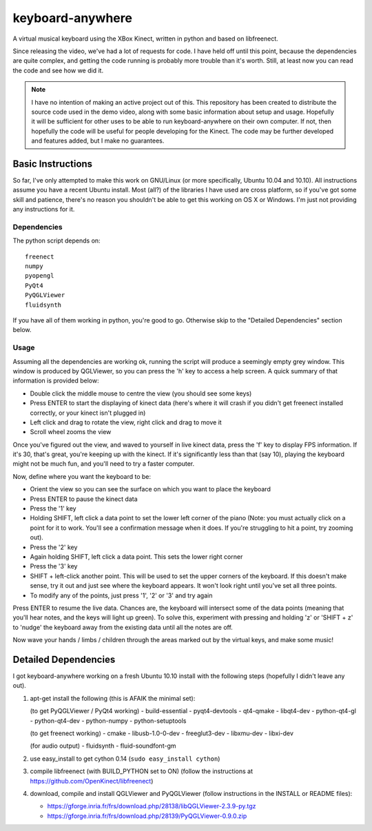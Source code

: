 keyboard-anywhere
=================

A virtual musical keyboard using the XBox Kinect, written in python and based 
on libfreenect.

Since releasing the video, we've had a lot of requests for code. I have 
held off until this point, because the dependencies are quite complex, and
getting the code running is probably more trouble than it's worth. Still,
at least now you can read the code and see how we did it.

.. note:: 

    I have no intention of making an active project out of this. This 
    repository has been created to distribute the source code used in the demo 
    video, along with some basic information about setup and usage. Hopefully
    it will be sufficient for other uses to be able to run keyboard-anywhere
    on their own computer. If not, then hopefully the code will be useful for
    people developing for the Kinect. The code may be further developed and 
    features added, but I make no guarantees.

Basic Instructions
------------------
So far, I've only attempted to make this work on GNU/Linux (or more 
specifically, Ubuntu 10.04 and 10.10). All instructions assume you have
a recent Ubuntu install. Most (all?) of the libraries I have used are
cross platform, so if you've got some skill and patience, there's no
reason you shouldn't be able to get this working on OS X or Windows.
I'm just not providing any instructions for it.

Dependencies
~~~~~~~~~~~~

The python script depends on::

    freenect
    numpy
    pyopengl
    PyQt4
    PyQGLViewer
    fluidsynth

If you have all of them working in python, you're good to go. Otherwise
skip to the "Detailed Dependencies" section below.

Usage
~~~~~

Assuming all the dependencies are working ok, running the script will produce 
a seemingly empty grey window. This window is produced by QGLViewer, so you
can press the 'h' key to access a help screen. A quick summary of that information
is provided below:

- 	Double click the middle mouse to centre the view (you should see some keys)
-   Press ENTER to start the displaying of kinect data (here's where it will crash
    if you didn't get freenect installed correctly, or your kinect isn't plugged in)
-	Left click and drag to rotate the view, right click and drag to move it
-	Scroll wheel zooms the view

Once you've figured out the view, and waved to yourself in live kinect data, 
press the 'f' key to display FPS information. If it's 30, that's great, you're
keeping up with the kinect. If it's significantly less than that (say 10), playing
the keyboard might not be much fun, and you'll need to try a faster computer. 

Now, define where you want the keyboard to be:

-	Orient the view so you can see the surface on which you want to place the keyboard
-	Press ENTER to pause the kinect data
-	Press the '1' key
-	Holding SHIFT, left click a data point to set the lower left corner of the piano
	(Note: you must actually click on a point for it to work. You'll see a confirmation
	message when it does. If you're struggling to hit a point, try zooming out).
-	Press the '2' key
-	Again holding SHIFT, left click a data point. This sets the lower right corner
-	Press the '3' key
-	SHIFT + left-click another point. This will be used to set the upper corners of
	the keyboard. If this doesn't make sense, try it out and just see where the
	keyboard appears. It won't look right until you've set all three points.
- 	To modify any of the points, just press '1', '2' or '3' and try again

Press ENTER to resume the live data. Chances are, the keyboard will intersect 
some of the data points (meaning that you'll hear notes, and the keys will 
light up green). To solve this, experiment with pressing and holding 'z' or
'SHIFT + z' to 'nudge' the keyboard away from the existing data until all the
notes are off. 

Now wave your hands / limbs / children through the areas marked out by the
virtual keys, and make some music!


Detailed Dependencies
---------------------

I got keyboard-anywhere working on a fresh Ubuntu 10.10 install with the
following steps (hopefully I didn't leave any out).

1.  apt-get install the following (this is AFAIK the minimal set):

    (to get PyQGLViewer / PyQt4 working)
    - build-essential
    - pyqt4-devtools
    - qt4-qmake
    - libqt4-dev
    - python-qt4-gl
    - python-qt4-dev
    - python-numpy
    - python-setuptools

    (to get freenect working)
    - cmake
    - libusb-1.0-0-dev
    - freeglut3-dev
    - libxmu-dev
    - libxi-dev

    (for audio output)
    - fluidsynth
    - fluid-soundfont-gm

2.  use easy_install to get cython 0.14 (``sudo easy_install cython``)

3.  compile libfreenect (with BUILD_PYTHON set to ON)
    (follow the instructions at https://github.com/OpenKinect/libfreenect)

4.  download, compile and install QGLViewer and PyQGLViewer (follow instructions in the 
    INSTALL or README files):

    - https://gforge.inria.fr/frs/download.php/28138/libQGLViewer-2.3.9-py.tgz
    - https://gforge.inria.fr/frs/download.php/28139/PyQGLViewer-0.9.0.zip




